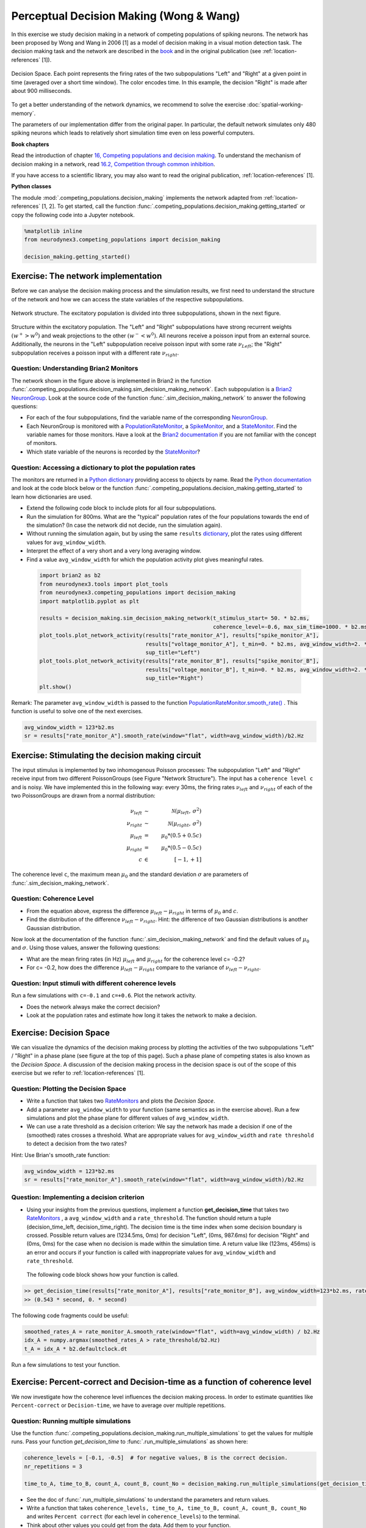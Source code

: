 Perceptual Decision Making (Wong & Wang)
========================================

In this exercise we study decision making in a network of competing populations of spiking neurons. The network has been proposed by Wong and Wang in 2006 [1] as a model of decision making in a visual motion detection task. The decision making task and the network are described in the `book  <http://neuronaldynamics.epfl.ch/online/Ch16.html>`_ and in the original publication (see :ref:`location-references` [1]).


.. _location-phase_plane:

.. figure:: exc_images/DecisionMaking_PhasePlane_3.png
    :align: center
    :width: 100%

    Decision Space.
    Each point represents the firing rates of the two subpopulations "Left" and "Right" at a given point in time (averaged over a short time window). The color encodes time. In this example, the decision "Right" is made after about 900 milliseconds.


To get a better understanding of the network dynamics, we recommend to solve the exercise :doc:`spatial-working-memory`.

The parameters of our implementation differ from the original paper. In particular, the default network simulates only 480 spiking neurons which leads to relatively short simulation time even on less powerful computers.


**Book chapters**

Read the introduction of chapter `16, Competing populations and decision making  <http://neuronaldynamics.epfl.ch/online/Ch16.html>`_. To understand the mechanism of decision making in a network, read `16.2, Competition through common inhibition <http://neuronaldynamics.epfl.ch/online/Ch16.S2.html>`_.

If you have access to a scientific library, you may also want to read the original publication, :ref:`location-references` [1].

**Python classes**

The module :mod:`.competing_populations.decision_making` implements the network adapted from :ref:`location-references` [1, 2]. To get started, call the function  :func:`.competing_populations.decision_making.getting_started` or copy the following code into a Jupyter notebook.


.. code-block:: py

    %matplotlib inline
    from neurodynex3.competing_populations import decision_making

    decision_making.getting_started()

Exercise: The network implementation
------------------------------------
Before we can analyse the decision making process and the simulation results, we first need to understand the structure of the network and how we can access the state variables of the respective subpopulations.

.. figure:: exc_images/DecisionMaking_NetworkStructureAll.png
    :align: center
    :width: 65%

    Network structure. The excitatory population is divided into three subpopulations, shown in the next figure.


.. figure:: exc_images/DecisionMaking_NetworkStructureDetail.png
    :align: center
    :width: 65%

    Structure within the excitatory population. The "Left" and "Right" subpopulations have strong recurrent weights :math:`(w^+ > w^0)` and weak projections to the other :math:`(w^- < w^0)`. All neurons receive a poisson input from an external source. Additionally, the neurons in the "Left" subpopulation receive poisson input with some rate :math:`\nu_{Left}`; the "Right" subpopulation receives a poisson input with a different rate :math:`\nu_{right}`.


Question: Understanding Brian2 Monitors
~~~~~~~~~~~~~~~~~~~~~~~~~~~~~~~~~~~~~~~

The network shown in the figure above is implemented in Brian2 in the function  :func:`.competing_populations.decision_making.sim_decision_making_network`. Each subpopulation is a `Brian2 NeuronGroup <http://brian2.readthedocs.io/en/stable/user/models.html>`_. Look at the source code of the function :func:`.sim_decision_making_network` to answer the following questions:


* For each of the four subpopulations, find the variable name of the corresponding `NeuronGroup <http://brian2.readthedocs.io/en/stable/user/models.html>`_.

* Each NeuronGroup is monitored with a `PopulationRateMonitor <http://brian2.readthedocs.io/en/stable/user/recording.html>`_, a `SpikeMonitor <http://brian2.readthedocs.io/en/stable/user/recording.html>`_, and a `StateMonitor <http://brian2.readthedocs.io/en/stable/user/recording.html>`_. Find the variable names for those monitors. Have a look at the `Brian2 documentation <http://brian2.readthedocs.io/en/stable/user/recording.html>`_ if you are not familiar with the concept of monitors.

* Which state variable of the neurons is recorded by the `StateMonitor <http://brian2.readthedocs.io/en/stable/user/recording.html>`_?


Question: Accessing a dictionary to plot the population rates
~~~~~~~~~~~~~~~~~~~~~~~~~~~~~~~~~~~~~~~~~~~~~~~~~~~~~~~~~~~~~

The monitors are returned in a `Python dictionary <https://docs.python.org/3/tutorial/datastructures.html?highlight=dictionary#dictionaries>`_ providing access to objects by name. Read the `Python documentation <https://docs.python.org/3/tutorial/datastructures.html?highlight=dictionary#dictionaries>`_ and look at the code block below or the function :func:`.competing_populations.decision_making.getting_started` to learn how dictionaries are used.

* Extend the following code block to include plots for all four subpopulations.
* Run the simulation for 800ms. What are the "typical" population rates of the four populations towards the end of the simulation? (In case the network did not decide, run the simulation again).
* Without running the simulation again, but by using the same ``results`` `dictionary <https://docs.python.org/3/tutorial/datastructures.html?highlight=dictionary#dictionaries>`_, plot the rates using different values for ``avg_window_width``.
* Interpret the effect of a very short and a very long averaging window.
* Find a value ``avg_window_width`` for which the population activity plot gives meaningful rates.


 .. code-block:: py

    import brian2 as b2
    from neurodynex3.tools import plot_tools
    from neurodynex3.competing_populations import decision_making
    import matplotlib.pyplot as plt

    results = decision_making.sim_decision_making_network(t_stimulus_start= 50. * b2.ms,
                                                          coherence_level=-0.6, max_sim_time=1000. * b2.ms)
    plot_tools.plot_network_activity(results["rate_monitor_A"], results["spike_monitor_A"],
                                     results["voltage_monitor_A"], t_min=0. * b2.ms, avg_window_width=2. * b2.ms,
                                     sup_title="Left")
    plot_tools.plot_network_activity(results["rate_monitor_B"], results["spike_monitor_B"],
                                     results["voltage_monitor_B"], t_min=0. * b2.ms, avg_window_width=2. * b2.ms,
                                     sup_title="Right")
    plt.show()


Remark: The parameter ``avg_window_width`` is passed to the function `PopulationRateMonitor.smooth_rate() <http://brian2.readthedocs.io/en/2.0.1/user/recording.html#recording-population-rates>`_ . This function is useful to solve one of the next exercises.

.. code-block:: py

    avg_window_width = 123*b2.ms
    sr = results["rate_monitor_A"].smooth_rate(window="flat", width=avg_window_width)/b2.Hz


Exercise: Stimulating the decision making circuit
-------------------------------------------------
The input stimulus is implemented by two inhomogenous Poisson processes: The subpopulation "Left" and "Right" receive input from two different PoissonGroups (see Figure "Network Structure"). The input has a ``coherence level c`` and is noisy. We have implemented this in the following way: every 30ms, the firing rates :math:`\nu_{left}` and :math:`\nu_{right}` of each of the two PoissonGroups are drawn from a normal distribution:


.. math::

   \nu_{left} &\sim& \mathcal{N}(\mu_{left},\,\sigma^{2})\\
   \nu_{right} &\sim& \mathcal{N}(\mu_{right},\,\sigma^{2})\\
   \mu_{left} &=& \mu_0 * (0.5 + 0.5c)\\
   \mu_{right} &=& \mu_0 * (0.5 - 0.5c)\\
   c &\in& [-1, +1]

The coherence level ``c``, the maximum mean :math:`\mu_0` and the standard deviation :math:`\sigma` are parameters of :func:`.sim_decision_making_network`.

Question: Coherence Level
~~~~~~~~~~~~~~~~~~~~~~~~~

* From the equation above, express the difference :math:`\mu_{left}-\mu_{right}` in terms of :math:`\mu_0` and :math:`c`.

* Find the distribution of the difference :math:`\nu_{left}-\nu_{right}`. Hint: the difference of two Gaussian distributions is another Gaussian distribution.

Now look at the documentation of the function :func:`.sim_decision_making_network` and find the default values of :math:`\mu_0` and :math:`\sigma`. Using those values, answer the following questions:

* What are the mean firing rates (in Hz) :math:`\mu_{left}` and :math:`\mu_{right}` for the coherence level c= -0.2?

* For c= -0.2, how does the difference :math:`\mu_{left}-\mu_{right}` compare to the variance of :math:`\nu_{left}-\nu_{right}`.


Question: Input stimuli with different coherence levels
~~~~~~~~~~~~~~~~~~~~~~~~~~~~~~~~~~~~~~~~~~~~~~~~~~~~~~~

Run a few simulations with ``c=-0.1`` and ``c=+0.6``. Plot the network activity.

* Does the network always make the correct decision?
* Look at the population rates and estimate how long it takes the network to make a decision.


Exercise: Decision Space
------------------------

We can visualize the dynamics of the decision making process by plotting the activities of the two subpopulations "Left" / "Right" in a phase plane (see figure at the top of this page). Such a phase plane of competing states is also known as the *Decision Space*. A discussion of the decision making process in the decision space is out of the scope of this exercise but we refer to :ref:`location-references` [1].

Question: Plotting the Decision Space
~~~~~~~~~~~~~~~~~~~~~~~~~~~~~~~~~~~~~

* Write a function that takes two `RateMonitors <http://brian2.readthedocs.io/en/2.0.1/user/recording.html#recording-population-rates>`_ and plots the *Decision Space*.

* Add a parameter ``avg_window_width`` to your function (same semantics as in the exercise above). Run a few simulations and plot the phase plane for different values of ``avg_window_width``.

* We can use a rate threshold as a decision criterion: We say the network has made a decision if one of the (smoothed) rates crosses a threshold. What are appropriate values for ``avg_window_width`` and ``rate threshold`` to detect a decision from the two rates?


Hint: Use Brian's smooth_rate function:

.. code-block:: py

    avg_window_width = 123*b2.ms
    sr = results["rate_monitor_A"].smooth_rate(window="flat", width=avg_window_width)/b2.Hz


Question: Implementing a decision criterion
~~~~~~~~~~~~~~~~~~~~~~~~~~~~~~~~~~~~~~~~~~~

* Using your insights from the previous questions, implement a function **get_decision_time** that takes two `RateMonitors <http://brian2.readthedocs.io/en/2.0.1/user/recording.html#recording-population-rates>`_ , a ``avg_window_width`` and a ``rate_threshold``. The function should return a tuple (decision_time_left, decision_time_right). The decision time is the time index when some decision boundary is crossed. Possible return values are (1234.5ms, 0ms) for decision "Left", (0ms, 987.6ms) for decision "Right" and (0ms, 0ms) for the case when no decision is made within the simulation time. A return value like (123ms, 456ms) is an error and occurs if your function is called with inappropriate values for ``avg_window_width`` and ``rate_threshold``.

 The following code block shows how your function is called.

.. code-block:: py

    >> get_decision_time(results["rate_monitor_A"], results["rate_monitor_B"], avg_window_width=123*b2.ms, rate_threshold=45.6*b2.Hz)
    >> (0.543 * second, 0. * second)

The following code fragments could be useful:

.. code-block:: py

    smoothed_rates_A = rate_monitor_A.smooth_rate(window="flat", width=avg_window_width) / b2.Hz
    idx_A = numpy.argmax(smoothed_rates_A > rate_threshold/b2.Hz)
    t_A = idx_A * b2.defaultclock.dt

Run a few simulations to test your function.


Exercise: Percent-correct and Decision-time as a function of coherence level
----------------------------------------------------------------------------
We now investigate how the coherence level influences the decision making process. In order to estimate quantities like ``Percent-correct`` or ``Decision-time``, we have to average over multiple repetitions.

Question: Running multiple simulations
~~~~~~~~~~~~~~~~~~~~~~~~~~~~~~~~~~~~~~

Use the function :func:`.competing_populations.decision_making.run_multiple_simulations` to get the values for multiple runs. Pass your function *get_decision_time* to :func:`.run_multiple_simulations` as shown here:

.. code-block:: py

    coherence_levels = [-0.1, -0.5]  # for negative values, B is the correct decision.
    nr_repetitions = 3

    time_to_A, time_to_B, count_A, count_B, count_No = decision_making.run_multiple_simulations(get_decision_time,coherence_levels, nr_repetitions, max_sim_time=XXXX, rate_threshold=XXXX, avg_window_width=XXXX)

* See the doc of :func:`.run_multiple_simulations` to understand the parameters and return values.
* Write a function that takes ``coherence_levels, time_to_A, time_to_B, count_A, count_B, count_No`` and writes ``Percent correct`` (for each level in ``coherence_levels``) to the terminal.
* Think about other values you could get from the data. Add them to your function.


Question: Percent-Correct, Time-to-decision
~~~~~~~~~~~~~~~~~~~~~~~~~~~~~~~~~~~~~~~~~~~

Using :func:`.run_multiple_simulations`, run at least 20 simulations for each of the two ``coherence_levels = [+0.15, -0.8]`` and visualize the results. Warning: Depending on your computer, this simulation could run for more than an hour.

* Visualize ``Percent correct`` versus ``coherence level``. Count simulations with "no decision" as wrong.

* Visualize ``Time to decision`` versus ``coherence level``. Ignore simulations with "no decision".

* Discuss your results.

* Optionally, if you have sufficient time/computing-power, you could run more levels.


.. code-block:: py

    import brian2 as b2
    from neurodynex3.competing_populations import decision_making

    coherence_levels = [0.15, -0.8]
    nr_repetitions = 20

    # do not set other parameters (=defaults are used).
    time_to_A, time_to_B, count_A, count_B, count_No = decision_making.run_multiple_simulations(get_decision_time, coherence_levels, nr_repetitions, max_sim_time=1200 * b2.ms)

    # you may want to wrap the visualization into a function
    # plot_simulation_stats(coherence_levels, time_to_A, time_to_B, count_A, count_B, count_No)

.. _location-references:

**References**
--------------

[1] Wong, K.-F. & Wang, X.-J. A Recurrent Network Mechanism of Time Integration in Perceptual Decisions. J. Neurosci. 26, 1314–1328 (2006).

[2] Parts of this exercise and parts of the implementation are inspired by material from *Stanford University, BIOE 332: Large-Scale Neural Modeling, Kwabena Boahen & Tatiana Engel, 2013*, online available.
